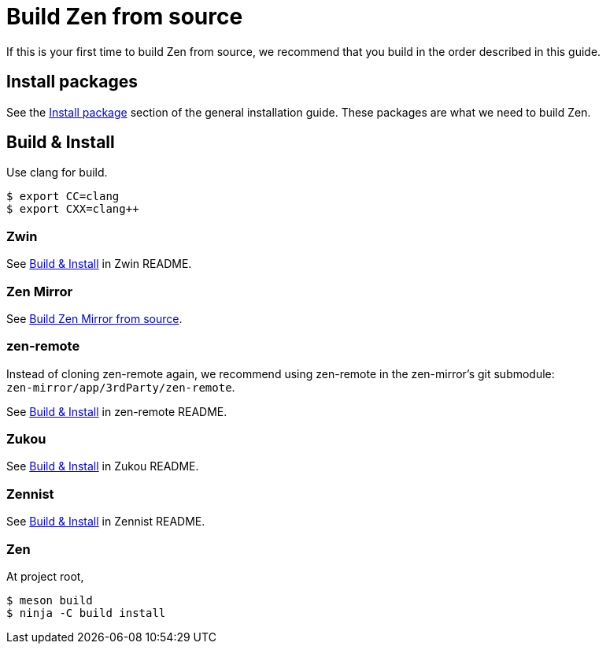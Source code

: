 = Build Zen from source

If this is your first time to build Zen from source,
we recommend that you build in the order described in this guide.

== Install packages

See the https://www.zwin.dev/getting_started/installation#install-packages[Install package]
section of the general installation guide.
These packages are what we need to build Zen.

== Build & Install

Use clang for build.

```
$ export CC=clang
$ export CXX=clang++
```

=== Zwin

See https://github.com/zwin-project/zwin#build--install[Build & Install] in Zwin README.

=== Zen Mirror

See https://github.com/zwin-project/zen-mirror/blob/main/doc/BUILD.adoc[Build Zen Mirror from source].

=== zen-remote

Instead of cloning zen-remote again, we recommend using zen-remote in
the zen-mirror's git submodule: +
`zen-mirror/app/3rdParty/zen-remote`.

See https://github.com/zwin-project/zen-remote#build--install[Build & Install] in zen-remote README.

=== Zukou

See https://github.com/zwin-project/zukou#build--install[Build & Install] in Zukou README.

=== Zennist

See https://github.com/zwin-project/zennist#build--install[Build & Install] in Zennist README.

=== Zen

At project root,

[source, shell]
----
$ meson build
$ ninja -C build install
----
